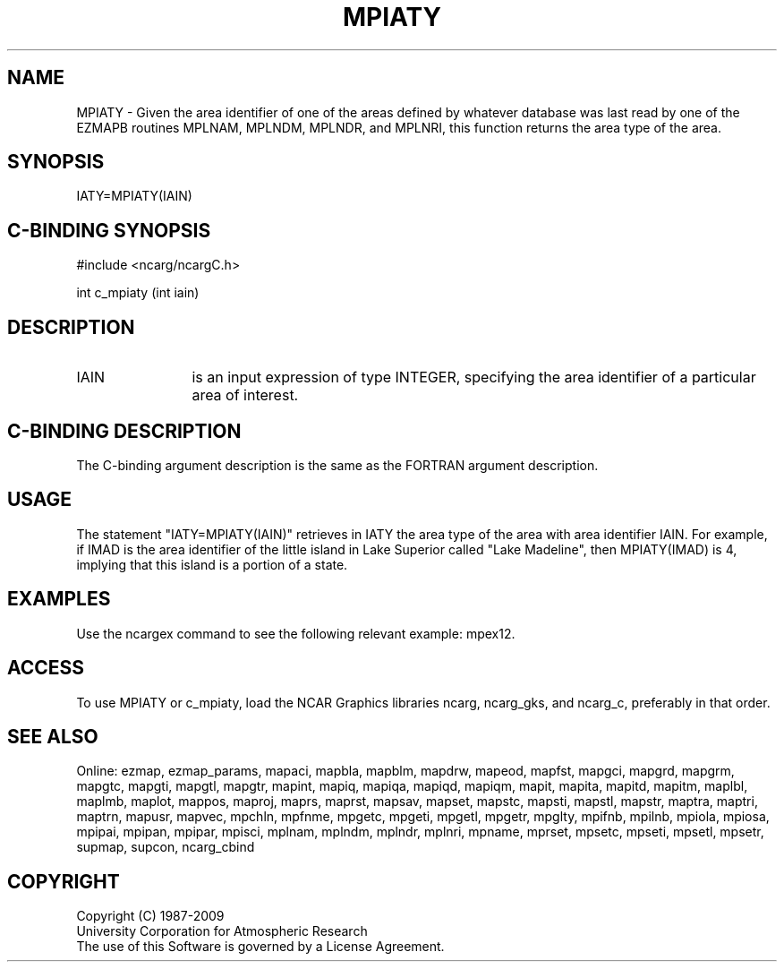 .TH MPIATY 3NCARG "April 1998" UNIX "NCAR GRAPHICS"
.na
.nh
.SH NAME
MPIATY - Given the area identifier of one of the areas defined by whatever
database was last read by one of the EZMAPB routines MPLNAM, MPLNDM, MPLNDR,
and MPLNRI, this function returns the area type of the area.
.SH SYNOPSIS
IATY=MPIATY(IAIN)
.SH C-BINDING SYNOPSIS
#include <ncarg/ncargC.h>
.sp
int c_mpiaty (int iain)
.SH DESCRIPTION 
.IP IAIN 12
is an input expression of type INTEGER, specifying the area identifier of a
particular area of interest.
.SH C-BINDING DESCRIPTION
The C-binding argument description is the same as the FORTRAN 
argument description.
.SH USAGE
The statement "IATY=MPIATY(IAIN)" retrieves in IATY the area type of the area
with area identifier IAIN.  For example, if IMAD is the area identifier of the
little island in Lake Superior called "Lake Madeline", then MPIATY(IMAD) is 4,
implying that this island is a portion of a state.
.SH EXAMPLES
Use the ncargex command to see the following relevant example: mpex12.
.SH ACCESS
To use MPIATY or c_mpiaty, load the NCAR Graphics libraries ncarg, ncarg_gks,
and ncarg_c, preferably in that order.  
.SH SEE ALSO
Online:
ezmap,
ezmap_params,
mapaci,
mapbla,
mapblm,
mapdrw,
mapeod,
mapfst,
mapgci,
mapgrd,
mapgrm,
mapgtc,
mapgti,
mapgtl,
mapgtr,
mapint,
mapiq,
mapiqa,
mapiqd,
mapiqm,
mapit,
mapita,
mapitd,
mapitm,
maplbl,
maplmb,
maplot,
mappos,
maproj,
maprs,
maprst,
mapsav,
mapset,
mapstc,
mapsti,
mapstl,
mapstr,
maptra,
maptri,
maptrn,
mapusr,
mapvec,
mpchln,
mpfnme,
mpgetc,
mpgeti,
mpgetl,
mpgetr,
mpglty,
mpifnb,
mpilnb,
mpiola,
mpiosa,
mpipai,
mpipan,
mpipar,
mpisci,
mplnam,
mplndm,
mplndr,
mplnri,
mpname,
mprset,
mpsetc,
mpseti,
mpsetl,
mpsetr,
supmap,
supcon,
ncarg_cbind
.SH COPYRIGHT
Copyright (C) 1987-2009
.br
University Corporation for Atmospheric Research
.br
The use of this Software is governed by a License Agreement.
